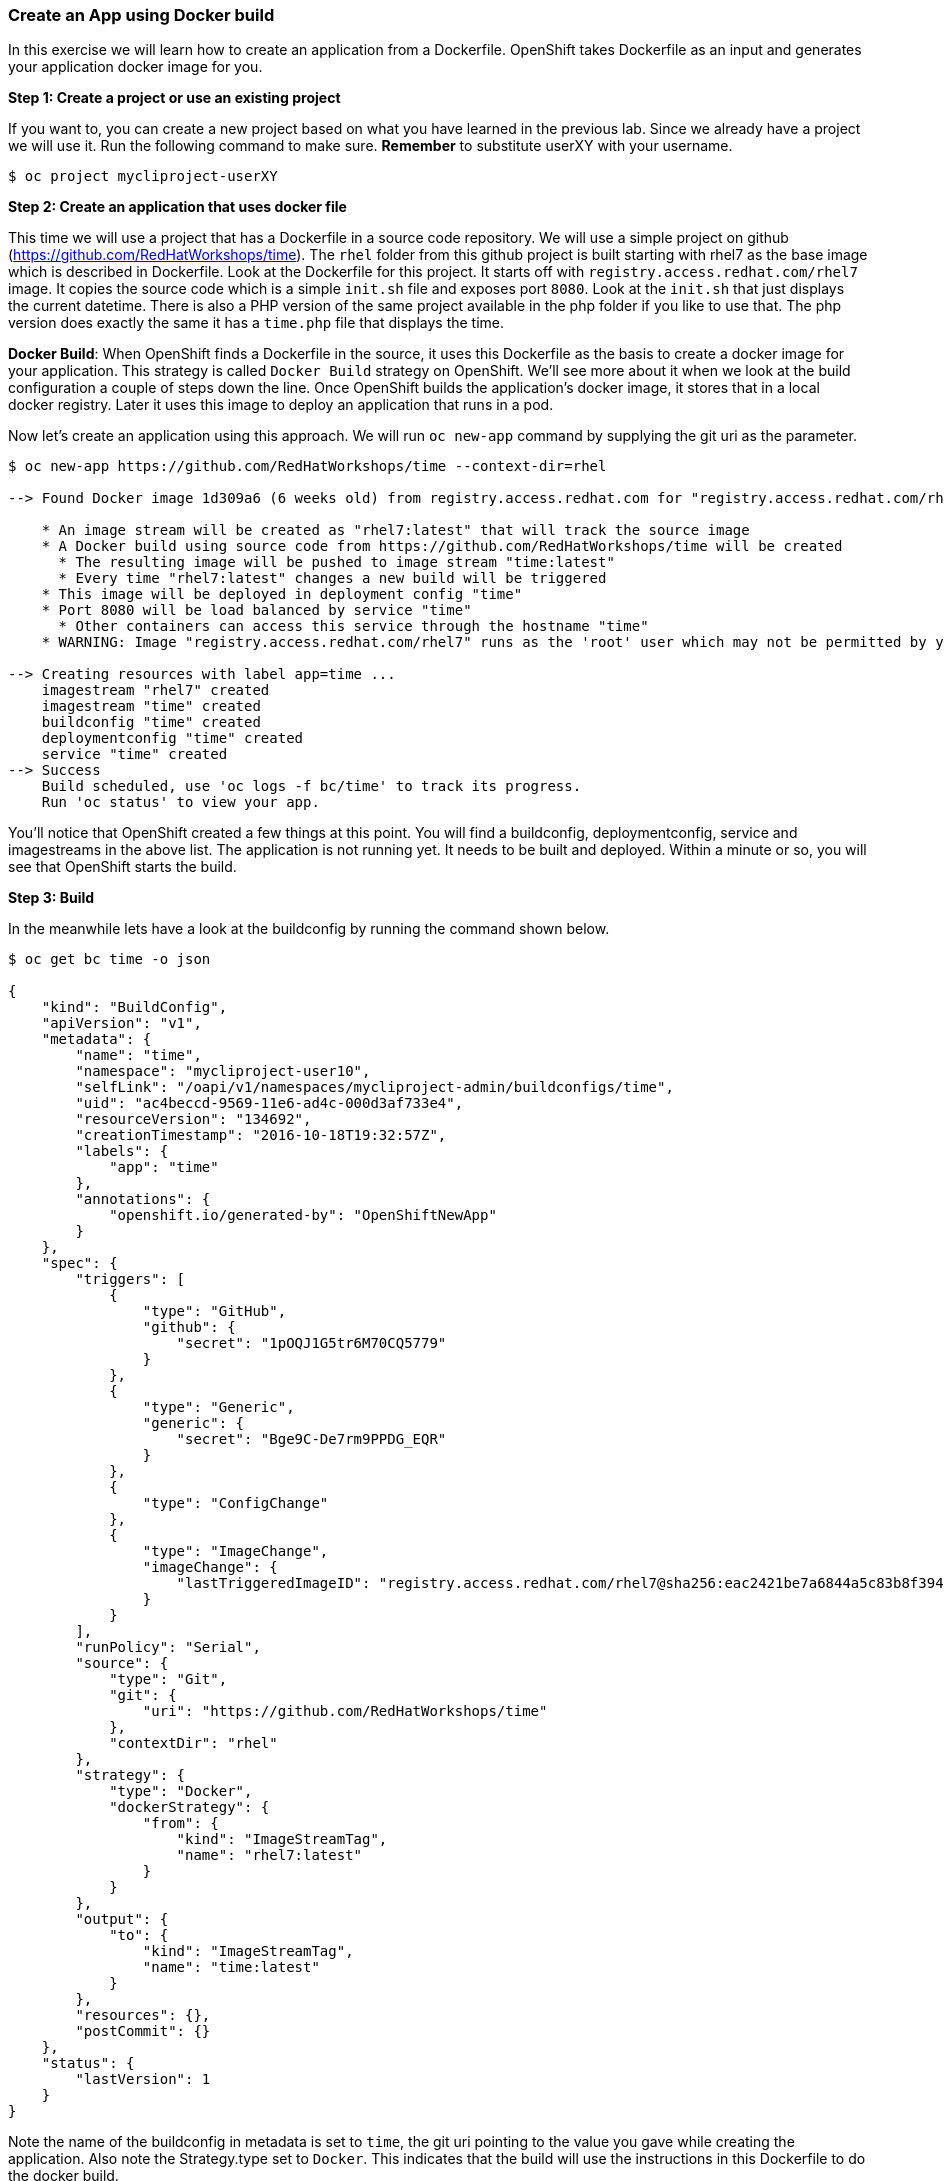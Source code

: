 [[create-an-app-using-docker-build]]
Create an App using Docker build
~~~~~~~~~~~~~~~~~~~~~~~~~~~~~~~~

In this exercise we will learn how to create an application from a
Dockerfile. OpenShift takes Dockerfile as an input and generates your
application docker image for you.

*Step 1: Create a project or use an existing project*

If you want to, you can create a new project based on what you have
learned in the previous lab. Since we already have a project we will use
it. Run the following command to make sure. *Remember* to substitute
userXY with your username.

....
$ oc project mycliproject-userXY
....

*Step 2: Create an application that uses docker file*

This time we will use a project that has a Dockerfile in a source code
repository. We will use a simple project on github
(https://github.com/RedHatWorkshops/time). The `rhel` folder from this github
project is built starting with rhel7 as the base image which is
described in Dockerfile. Look at the Dockerfile for this project. It
starts off with `registry.access.redhat.com/rhel7` image. It copies the
source code which is a simple `init.sh` file and exposes port `8080`.
Look at the `init.sh` that just displays the current datetime. There is
also a PHP version of the same project available in the php folder if
you like to use that. The php version does exactly the same it has a
`time.php` file that displays the time.

*Docker Build*: When OpenShift finds a Dockerfile in the source, it uses
this Dockerfile as the basis to create a docker image for your
application. This strategy is called `Docker Build` strategy on
OpenShift. We’ll see more about it when we look at the build
configuration a couple of steps down the line. Once OpenShift builds the
application’s docker image, it stores that in a local docker registry.
Later it uses this image to deploy an application that runs in a pod.

Now let’s create an application using this approach. We will run
`oc new-app` command by supplying the git uri as the parameter.

....
$ oc new-app https://github.com/RedHatWorkshops/time --context-dir=rhel

--> Found Docker image 1d309a6 (6 weeks old) from registry.access.redhat.com for "registry.access.redhat.com/rhel7"

    * An image stream will be created as "rhel7:latest" that will track the source image
    * A Docker build using source code from https://github.com/RedHatWorkshops/time will be created
      * The resulting image will be pushed to image stream "time:latest"
      * Every time "rhel7:latest" changes a new build will be triggered
    * This image will be deployed in deployment config "time"
    * Port 8080 will be load balanced by service "time"
      * Other containers can access this service through the hostname "time"
    * WARNING: Image "registry.access.redhat.com/rhel7" runs as the 'root' user which may not be permitted by your cluster administrator

--> Creating resources with label app=time ...
    imagestream "rhel7" created
    imagestream "time" created
    buildconfig "time" created
    deploymentconfig "time" created
    service "time" created
--> Success
    Build scheduled, use 'oc logs -f bc/time' to track its progress.
    Run 'oc status' to view your app.
....

You’ll notice that OpenShift created a few things at this point. You
will find a buildconfig, deploymentconfig, service and imagestreams in
the above list. The application is not running yet. It needs to be built
and deployed. Within a minute or so, you will see that OpenShift starts
the build.

*Step 3: Build*

In the meanwhile lets have a look at the buildconfig by running the
command shown below.

....
$ oc get bc time -o json

{
    "kind": "BuildConfig",
    "apiVersion": "v1",
    "metadata": {
        "name": "time",
        "namespace": "mycliproject-user10",
        "selfLink": "/oapi/v1/namespaces/mycliproject-admin/buildconfigs/time",
        "uid": "ac4beccd-9569-11e6-ad4c-000d3af733e4",
        "resourceVersion": "134692",
        "creationTimestamp": "2016-10-18T19:32:57Z",
        "labels": {
            "app": "time"
        },
        "annotations": {
            "openshift.io/generated-by": "OpenShiftNewApp"
        }
    },
    "spec": {
        "triggers": [
            {
                "type": "GitHub",
                "github": {
                    "secret": "1pOQJ1G5tr6M70CQ5779"
                }
            },
            {
                "type": "Generic",
                "generic": {
                    "secret": "Bge9C-De7rm9PPDG_EQR"
                }
            },
            {
                "type": "ConfigChange"
            },
            {
                "type": "ImageChange",
                "imageChange": {
                    "lastTriggeredImageID": "registry.access.redhat.com/rhel7@sha256:eac2421be7a6844a5c83b8f394d1f5f121b18fa4e455c5f09be940e0384a1d97"
                }
            }
        ],
        "runPolicy": "Serial",
        "source": {
            "type": "Git",
            "git": {
                "uri": "https://github.com/RedHatWorkshops/time"
            },
            "contextDir": "rhel"
        },
        "strategy": {
            "type": "Docker",
            "dockerStrategy": {
                "from": {
                    "kind": "ImageStreamTag",
                    "name": "rhel7:latest"
                }
            }
        },
        "output": {
            "to": {
                "kind": "ImageStreamTag",
                "name": "time:latest"
            }
        },
        "resources": {},
        "postCommit": {}
    },
    "status": {
        "lastVersion": 1
    }
}
....

Note the name of the buildconfig in metadata is set to `time`, the git
uri pointing to the value you gave while creating the application. Also
note the Strategy.type set to `Docker`. This indicates that the build
will use the instructions in this Dockerfile to do the docker build.

Build starts in a minute or so. You can view the list of builds using
`oc get builds` command. You can also start the build using
`oc start-build time` where ``time'' is the name we noticed in the
buildconfig.

....
$ oc get builds
NAME      TYPE      STATUS    POD
time-1    Docker    Running   time-1-build
....

Note the name of the build that is running i.e. time-1. We will use that
name to look at the build logs. Run the command as shown below to look
at the build logs. This will run for a few mins. At the end you will
notice that the docker image is successfully created and it will start
pushing this to OpenShift’s internal docker registry.

....
$ oc logs build/time-1

....
....
....
....
Successfully built 99563b872361
I0701 01:00:01.954898       1 cfg.go:46] PUSH_DOCKERCFG_PATH=/var/run/secrets/openshift.io/push/.dockercfg
I0701 01:00:01.955401       1 cfg.go:64] Using serviceaccount user for Docker authentication
I0701 01:00:01.955426       1 docker.go:84] Using Docker authentication provided
I0701 01:00:01.955441       1 docker.go:87] Pushing 172.30.246.7:5000/mycliproject/time image ...
I0701 01:05:24.258995       1 docker.go:91] Successfully pushed 172.30.246.7:5000/mycliproject/time
....

In the above log note how the image is pushed to the local docker
registry. The registry is running at `172.30.246.7` at port `5000`.

*_Step 4: Deployment_*

Once the image is pushed to the docker registry, OpenShift will trigger
a deploy process. Let us also quickly look at the deployment
configuration by running the following command. Note dc represents
deploymentconfig.

....
$ oc get dc -o json

{
    "kind": "List",
    "apiVersion": "v1",
    "metadata": {},
    "items": [
        {
            "kind": "DeploymentConfig",
            "apiVersion": "v1",
            "metadata": {
                "name": "time",
                "namespace": "mycliproject",
                "selfLink": "/osapi/v1beta3/namespaces/mycliproject/deploymentconfigs/time",
                "uid": "85a3d5c0-1fad-11e5-a792-fa163e91b409",
                "resourceVersion": "12684",
                "creationTimestamp": "2015-07-01T04:56:23Z"
            },
            "spec": {
                "strategy": {
                    "type": "Recreate",
                    "resources": {}
                },
                "triggers": [
                    {
                        "type": "ConfigChange"
                    },
                    {
                        "type": "ImageChange",
                        "imageChangeParams": {
                            "automatic": true,
                            "containerNames": [
                                "time"
                            ],
                            "from": {
                                "kind": "ImageStreamTag",
                                "name": "time:latest"
                            },
                            "lastTriggeredImage": "172.30.246.7:5000/mycliproject/time@sha256:1251dbf51a699928359046c0d5a98601fb2883f34c24a6ca80492c5a047942f5"
                        }
                    }
                ],
                "replicas": 1,
                "selector": {
                    "deploymentconfig": "time"
                },
                "template": {
                    "metadata": {
                        "creationTimestamp": null,
                        "labels": {
                            "deploymentconfig": "time"
                        }
                    },
                    "spec": {
                        "containers": [
                            {
                                "name": "time",
                                "image": "172.30.246.7:5000/mycliproject/time@sha256:1251dbf51a699928359046c0d5a98601fb2883f34c24a6ca80492c5a047942f5",
                                "ports": [
                                    {
                                        "name": "time-tcp-80",
                                        "containerPort": 80,
                                        "protocol": "TCP"
                                    }
                                ],
                                "resources": {},
                                "terminationMessagePath": "/dev/termination-log",
                                "imagePullPolicy": "Always",
                                "securityContext": {
                                    "capabilities": {},
                                    "privileged": false
                                }
                            }
                        ],
                        "restartPolicy": "Always",
                        "dnsPolicy": "ClusterFirst"
                    }
                }
            },
            "status": {
                "latestVersion": 2,
                "details": {
                    "causes": [
                        {
                            "type": "ImageChange",
                            "imageTrigger": {
                                "from": {
                                    "kind": "DockerImage",
                                    "name": "172.30.246.7:5000/mycliproject/time:latest"
                                }
                            }
                        }
                    ]
                }
            }
        }
    ]
}
....

Note where the image is picked from. It shows that the deployment picks
the image from the local registry (same ip address and port as in
buildconfig) and the image tag is same as what we built earlier. This
means the deployment step deploys the application image what was built
earlier during the build step.

If you get the list of pods, you’ll notice that the application gets
deployed quickly and starts running in its own pod.

....
$ oc get pods

NAME           READY     STATUS      RESTARTS   AGE
time-1-build   0/1       Completed   0          2h
time-1-rqa7c   1/1       Running     0          2h
....

*Step 5: Adding route*

This step is very much the same as what we did in the previous exercise.
We will check the service and add a route to expose that service.

....
$ oc get services

NAME      CLUSTER-IP     EXTERNAL-IP   PORT(S)    AGE
time      172.30.xx.82   <none>        8080/TCP   2h
....

Here we expose the service as a route.

....
$ oc expose service time

NAME      HOST/PORT   PATH      SERVICE   LABELS     TLS TERMINATION
time                            time      app=time
....

And then we check the route exposed.

....
$ oc get routes

NAME      HOST/PORT                                                          PATH      SERVICES   PORT       TERMINATION
time      time-mycliproject-userXX.apps.osecloud.com                       time       8080-tcp   
....

*Note:* Unlike in the previous lab, this time we did not use `--hostname`
parameter while exposing the service to create a route. OpenShift
automatically assigned the project name extension to the route name.

*Step 6: Run the application*

Now run the application by using the route you provided in the previous
step. You can use either curl or your browser. The application displays
time.

....
$ curl time-mycliproject-userXY.<<RouteDomainSuffix>>
Wednesday 1st of July 2015 01:12:20 AM
....

Congratulations!! In this exercise you have learnt how to create, build
and deploy an application using OpenShift’s `Docker Build strategy`.

link:0_toc.adoc[Table Of Contents]
